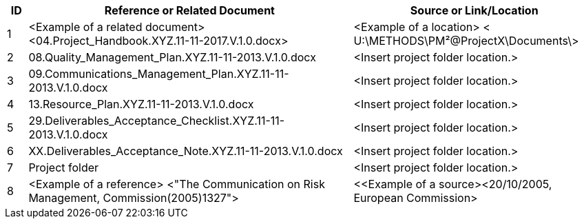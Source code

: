 [cols="5,<80,<60",options="header"]
|===
|ID |Reference or Related Document |	Source or Link/Location
|1|[aqua]#<Example of a related document>#
[lime]#<04.Project_Handbook.XYZ.11-11-2017.V.1.0.docx>#|[aqua]#<Example of a location>
< U:\METHODS\PM²@ProjectX\Documents\>#
|2|[lime]#08.Quality_Management_Plan.XYZ.11-11-2013.V.1.0.docx#|[aqua]#<Insert project folder location.>#
|3|[lime]#09.Communications_Management_Plan.XYZ.11-11-2013.V.1.0.docx# |[aqua]#<Insert project folder location.>#
|4|[lime]#13.Resource_Plan.XYZ.11-11-2013.V.1.0.docx#|[aqua]#<Insert project folder location.>#
|5|[lime]#29.Deliverables_Acceptance_Checklist.XYZ.11-11-2013.V.1.0.docx#|[aqua]#<Insert project folder location.>#
|6|[lime]#XX.Deliverables_Acceptance_Note.XYZ.11-11-2013.V.1.0.docx#|[aqua]#<Insert project folder location.>#
|7|Project folder|[aqua]#<Insert project folder location.>#
|8|[aqua]#<Example of a reference> <"The Communication on Risk Management, Commission(2005)1327">#|[aqua]#<<Example of a source><20/10/2005, European Commission>#
|===